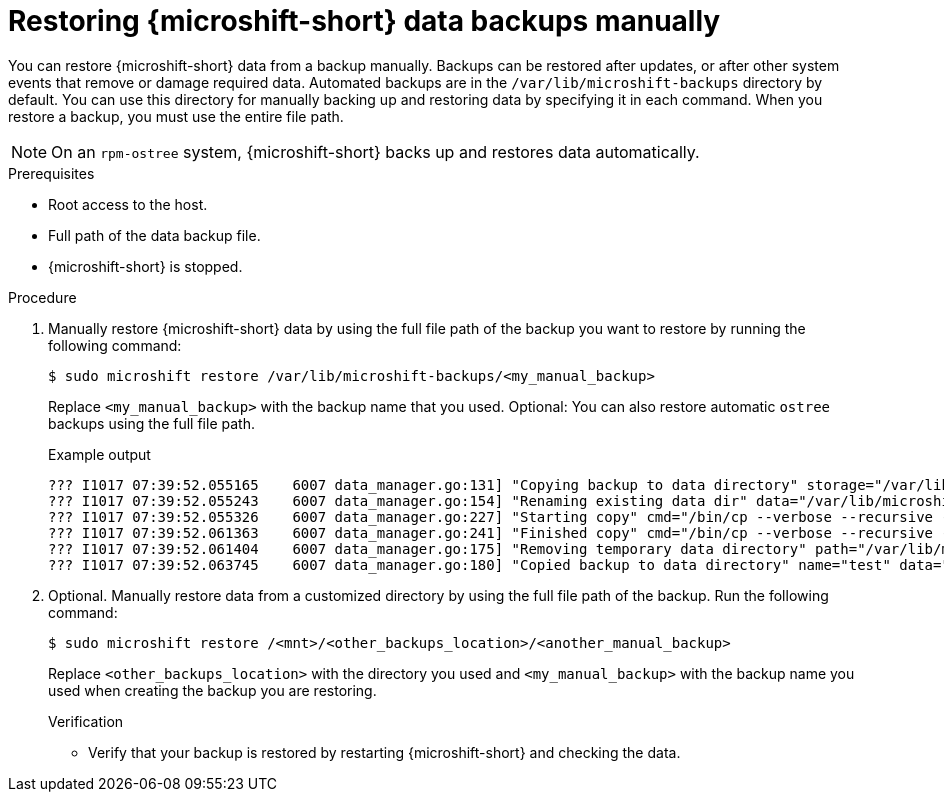 //Module included in the following assemblies:
//
// * microshift_updating/microshift-update-options.adoc

:_content-type: PROCEDURE
[id="microshift-restoring-data-backups-manually_{context}"]
= Restoring {microshift-short} data backups manually

You can restore {microshift-short} data from a backup manually. Backups can be restored after updates, or after other system events that remove or damage required data. Automated backups are in the `/var/lib/microshift-backups` directory by default. You can use this directory for manually backing up and restoring data by specifying it in each command. When you restore a backup, you must use the entire file path.

[NOTE]
====
On an `rpm-ostree` system, {microshift-short} backs up and restores data automatically.
====

.Prerequisites

* Root access to the host.
* Full path of the data backup file.
* {microshift-short} is stopped.

.Procedure

. Manually restore {microshift-short} data by using the full file path of the backup you want to restore by running the following command:
+
[source,terminal]
----
$ sudo microshift restore /var/lib/microshift-backups/<my_manual_backup>
----
Replace `<my_manual_backup>` with the backup name that you used. Optional: You can also restore automatic `ostree` backups using the full file path.
+
.Example output
+
[source,terminal]
----
??? I1017 07:39:52.055165    6007 data_manager.go:131] "Copying backup to data directory" storage="/var/lib/microshift-backups" name="test" data="/var/lib/microshift"
??? I1017 07:39:52.055243    6007 data_manager.go:154] "Renaming existing data dir" data="/var/lib/microshift" renamedTo="/var/lib/microshift.saved"
??? I1017 07:39:52.055326    6007 data_manager.go:227] "Starting copy" cmd="/bin/cp --verbose --recursive --preserve --reflink=auto /var/lib/microshift-backups/test /var/lib/microshift"
??? I1017 07:39:52.061363    6007 data_manager.go:241] "Finished copy" cmd="/bin/cp --verbose --recursive --preserve --reflink=auto /var/lib/microshift-backups/test /var/lib/microshift"
??? I1017 07:39:52.061404    6007 data_manager.go:175] "Removing temporary data directory" path="/var/lib/microshift.saved"
??? I1017 07:39:52.063745    6007 data_manager.go:180] "Copied backup to data directory" name="test" data="/var/lib/microshift"
----

. Optional. Manually restore data from a customized directory by using the full file path of the backup. Run the following command:
+
[source,terminal]
----
$ sudo microshift restore /<mnt>/<other_backups_location>/<another_manual_backup>
----
Replace `<other_backups_location>` with the directory you used and `<my_manual_backup>` with the backup name you used when creating the backup you are restoring.
+
.Verification
* Verify that your backup is restored by restarting {microshift-short} and checking the data.